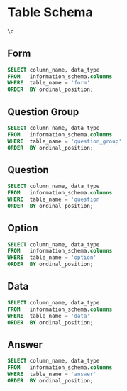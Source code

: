 #+PROPERTY: header-args:sql     :exports both
#+PROPERTY: header-args:sql+    :engine postgresql
#+PROPERTY: header-args:sql+    :dbhost localhost
#+PROPERTY: header-args:sql+    :dbuser akvo
#+PROPERTY: header-args:sql+    :dbpassword password
#+PROPERTY: header-args:sql+    :database demo
#+PROPERTY: header-args :tangle data-model.sql
#+STARTUP: showall

* Table Schema

#+begin_src sql
  \d
#+end_src

#+RESULTS:
| List of relations |                       |          |       |
|-------------------+-----------------------+----------+-------|
| Schema            | Name                  | Type     | Owner |
| public            | alembic_version       | table    | akvo  |
| public            | answer                | table    | akvo  |
| public            | answer_id_seq         | sequence | akvo  |
| public            | data                  | table    | akvo  |
| public            | data_id_seq           | sequence | akvo  |
| public            | form                  | table    | akvo  |
| public            | form_id_seq           | sequence | akvo  |
| public            | option                | table    | akvo  |
| public            | option_id_seq         | sequence | akvo  |
| public            | question              | table    | akvo  |
| public            | question_group        | table    | akvo  |
| public            | question_group_id_seq | sequence | akvo  |
| public            | question_id_seq       | sequence | akvo  |

** Form
#+begin_src sql
  SELECT column_name, data_type
  FROM   information_schema.columns
  WHERE  table_name = 'form'
  ORDER  BY ordinal_position;
#+end_src

#+RESULTS:
| column_name | data_type         |
|-------------+-------------------|
| id          | integer           |
| name        | character varying |

** Question Group
#+begin_src sql
  SELECT column_name, data_type
  FROM   information_schema.columns
  WHERE  table_name = 'question_group'
  ORDER  BY ordinal_position;
#+end_src

#+RESULTS:
| column_name | data_type         |
|-------------+-------------------|
| id          | integer           |
| order       | integer           |
| name        | character varying |
| form        | integer           |

** Question
#+begin_src sql
  SELECT column_name, data_type
  FROM   information_schema.columns
  WHERE  table_name = 'question'
  ORDER  BY ordinal_position;
#+end_src

#+RESULTS:
| column_name    | data_type         |
|----------------+-------------------|
| id             | integer           |
| order          | integer           |
| name           | character varying |
| form           | integer           |
| type           | USER-DEFINED      |
| question_group | integer           |

** Option
#+begin_src sql
  SELECT column_name, data_type
  FROM   information_schema.columns
  WHERE  table_name = 'option'
  ORDER  BY ordinal_position;
#+end_src

#+RESULTS:
| column_name | data_type         |
|-------------+-------------------|
| id          | integer           |
| order       | integer           |
| name        | character varying |
| question    | integer           |

** Data
#+begin_src sql
  SELECT column_name, data_type
  FROM   information_schema.columns
  WHERE  table_name = 'data'
  ORDER  BY ordinal_position;
#+end_src

#+RESULTS:
| column_name | data_type                   |
|-------------+-----------------------------|
| id          | integer                     |
| form        | integer                     |
| created     | timestamp without time zone |

** Answer
#+begin_src sql
  SELECT column_name, data_type
  FROM   information_schema.columns
  WHERE  table_name = 'answer'
  ORDER  BY ordinal_position;
#+end_src

#+RESULTS:
| column_name | data_type        |
|-------------+------------------|
| id          | integer          |
| question    | integer          |
| data        | integer          |
| value       | double precision |
| text        | text             |
| options     | ARRAY            |

